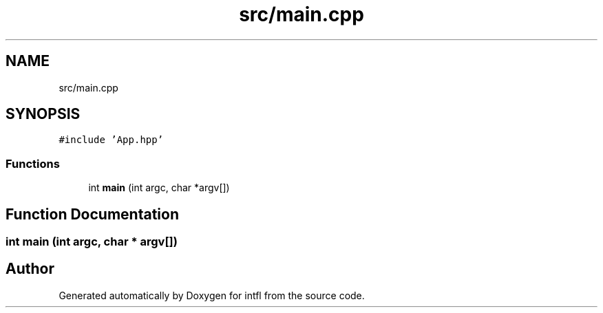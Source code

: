 .TH "src/main.cpp" 3 "Wed Aug 20 2025" "intfl" \" -*- nroff -*-
.ad l
.nh
.SH NAME
src/main.cpp
.SH SYNOPSIS
.br
.PP
\fC#include 'App\&.hpp'\fP
.br

.SS "Functions"

.in +1c
.ti -1c
.RI "int \fBmain\fP (int argc, char *argv[])"
.br
.in -1c
.SH "Function Documentation"
.PP 
.SS "int main (int argc, char * argv[])"

.SH "Author"
.PP 
Generated automatically by Doxygen for intfl from the source code\&.
